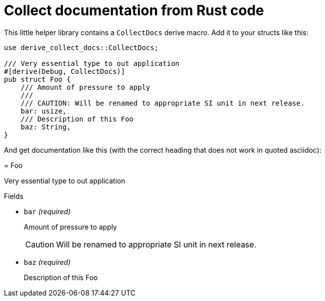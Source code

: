 = Collect documentation from Rust code

This little helper library contains a `CollectDocs` derive macro.
Add it to your structs like this:

[source,rust]
----
use derive_collect_docs::CollectDocs;

/// Very essential type to out application
#[derive(Debug, CollectDocs)]
pub struct Foo {
    /// Amount of pressure to apply
    ///
    /// CAUTION: Will be renamed to appropriate SI unit in next release.
    bar: usize,
    /// Description of this Foo
    baz: String,
}
----

And get documentation like this
(with the correct heading that does not work in quoted asciidoc):

====
= Foo

Very essential type to out application


.Fields

* `bar` _(required)_
+
Amount of pressure to apply
+
CAUTION: Will be renamed to appropriate SI unit in next release.

* `baz` _(required)_
+
Description of this Foo

====
